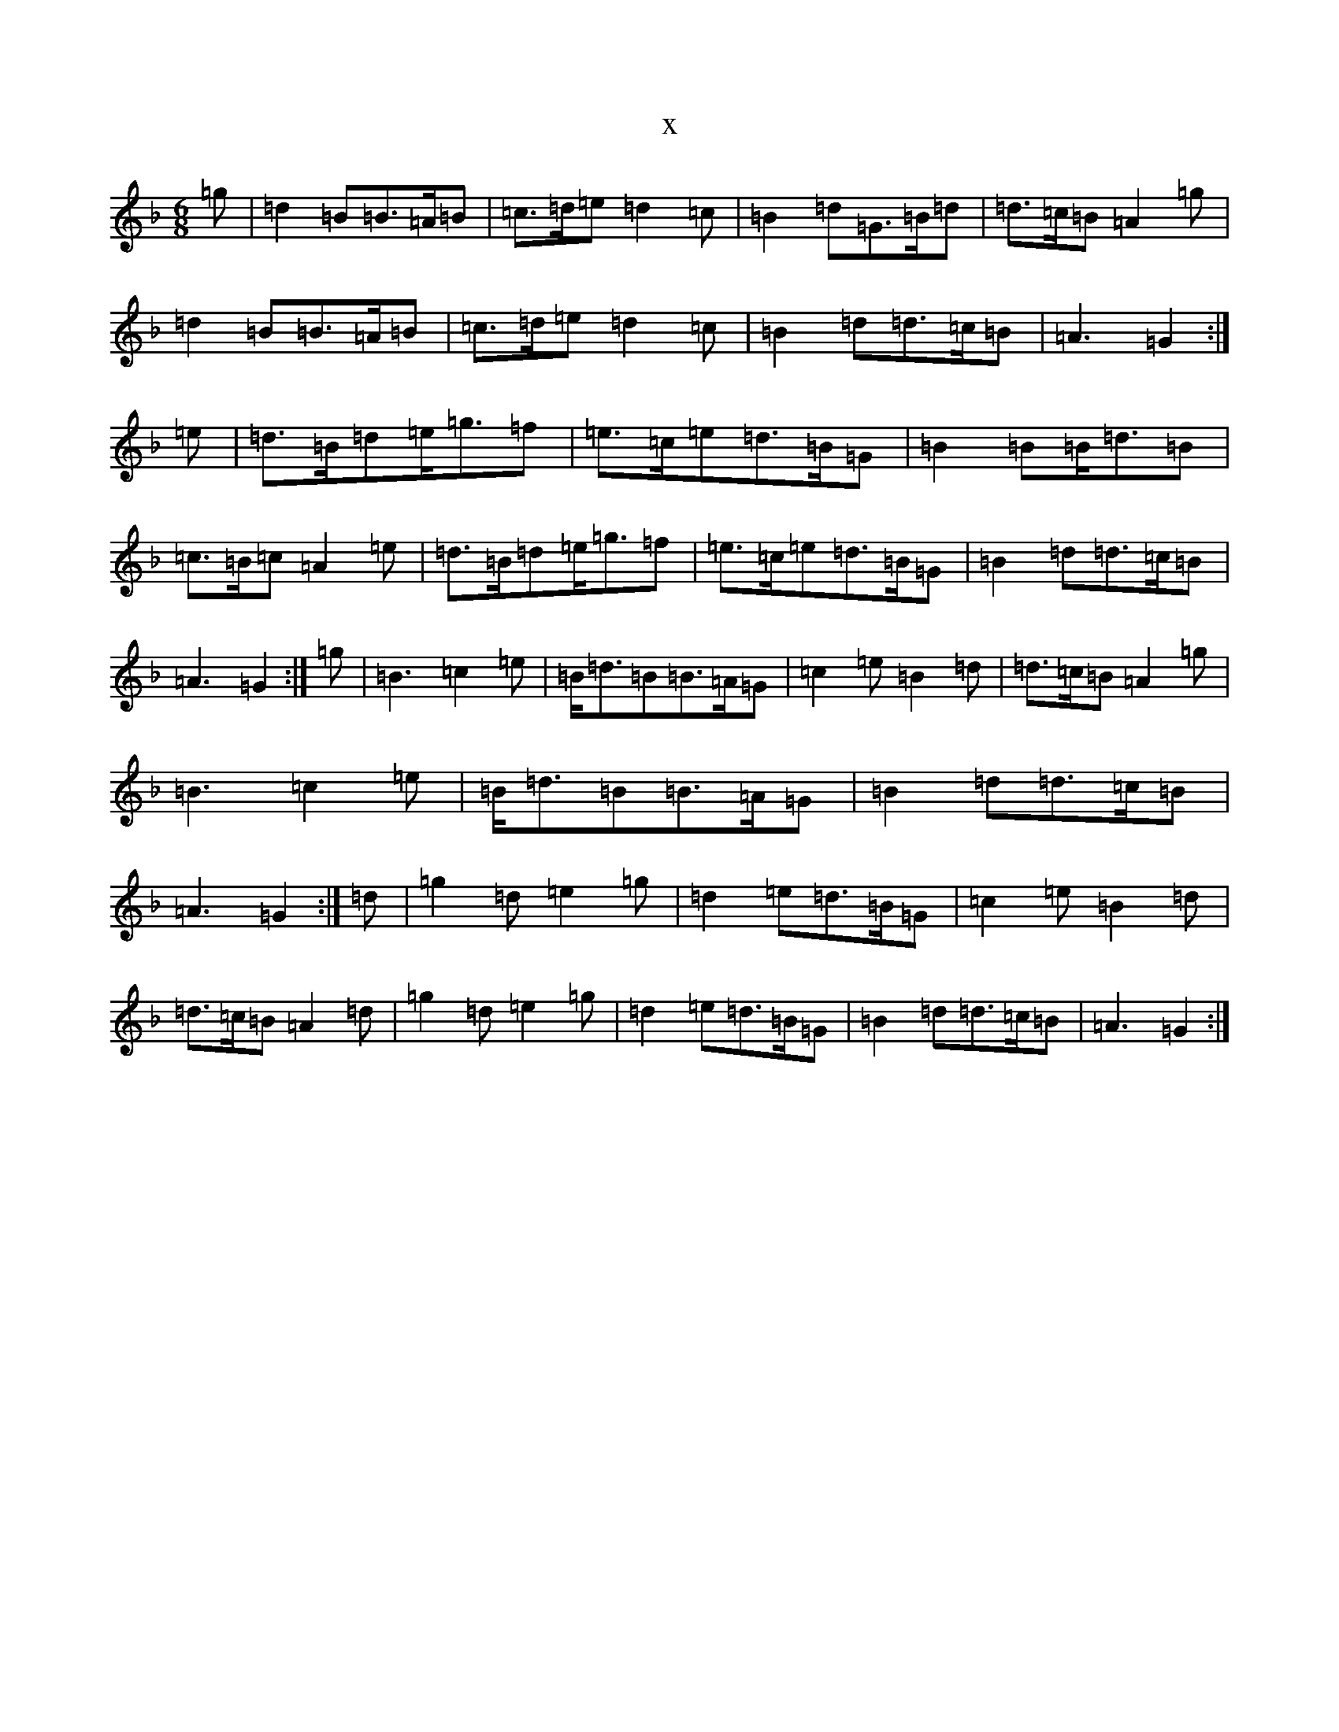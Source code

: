 X:6515
T:x
L:1/8
M:6/8
K: C Mixolydian
=g|=d2=B=B>=A=B|=c>=d=e=d2=c|=B2=d=G>=B=d|=d>=c=B=A2=g|=d2=B=B>=A=B|=c>=d=e=d2=c|=B2=d=d>=c=B|=A3=G2:|=e|=d>=B=d=e<=g=f|=e>=c=e=d>=B=G|=B2=B=B<=d=B|=c>=B=c=A2=e|=d>=B=d=e<=g=f|=e>=c=e=d>=B=G|=B2=d=d>=c=B|=A3=G2:|=g|=B3=c2=e|=B<=d=B=B>=A=G|=c2=e=B2=d|=d>=c=B=A2=g|=B3=c2=e|=B<=d=B=B>=A=G|=B2=d=d>=c=B|=A3=G2:|=d|=g2=d=e2=g|=d2=e=d>=B=G|=c2=e=B2=d|=d>=c=B=A2=d|=g2=d=e2=g|=d2=e=d>=B=G|=B2=d=d>=c=B|=A3=G2:|